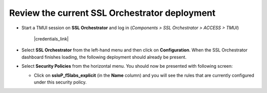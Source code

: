 .. role:: red
.. role:: bred

Review the current SSL Orchestrator deployment
================================================================================

-  Start a TMUI session on **SSL Orchestrator** and log in (*Components > SSL Orchestrator > ACCESS > TMUI*)

      |credentials_link|

-  Select **SSL Orchestrator** from the left-hand menu and then click on **Configuration**. When the SSL Orchestrator dashboard finishes loading, the following deployment should already be present.

   |config-dashboard|


-  Select **Security Policies** from the horizontal menu. You should now be presented with following screen:

   |security-policy-overview|


   -  Click on **ssloP\_f5labs\_explicit** (in the **Name** column) and you will see the rules that are currently configured under this security policy.

   |initial-security-policy|



.. |config-dashboard| image:: ../images/config-dashboard.png
   :alt: SSL Orchestrator Configuration Dashboard

.. |security-policy-overview| image:: ../images/security-policy-overview.png
   :alt: Security Policy Overview

.. |initial-security-policy| image:: ../images/initial-security-policy.png
   :alt: Security Policy Rules


.. |credentials_link| raw:: html

      <a href="../labinfo.html#credentials" target="_blank"> Link to user credentials (opens in new browser tab) </a>
